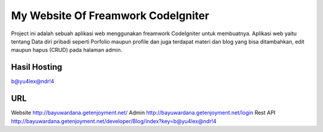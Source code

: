 ###################
My Website Of Freamwork CodeIgniter
###################

Project ini adalah sebuah aplikasi web menggunakan freamwork CodeIgniter untuk membuatnya.
Aplikasi web yaitu tentang Data diri pribadi seperti Porfolio maupun profile dan juga terdapat
materi dan blog yang bisa ditambahkan, edit maupun hapus (CRUD) pada halaman admin.

*******************
Hasil Hosting
*******************

`b@yu4lex@ndr!4 <http://bayuwardana.getenjoyment.net/>`_

*******************
URL
*******************
Website `http://bayuwardana.getenjoyment.net/ <http://bayuwardana.getenjoyment.net/>`_
Admin `http://bayuwardana.getenjoyment.net/login <http://bayuwardana.getenjoyment.net/login>`_
Rest API `http://bayuwardana.getenjoyment.net/developer/Blog/index?key=b@yu4lex@ndr!4 <http://bayuwardana.getenjoyment.net/developer/Blog/index?key=b@yu4lex@ndr!4>`_
